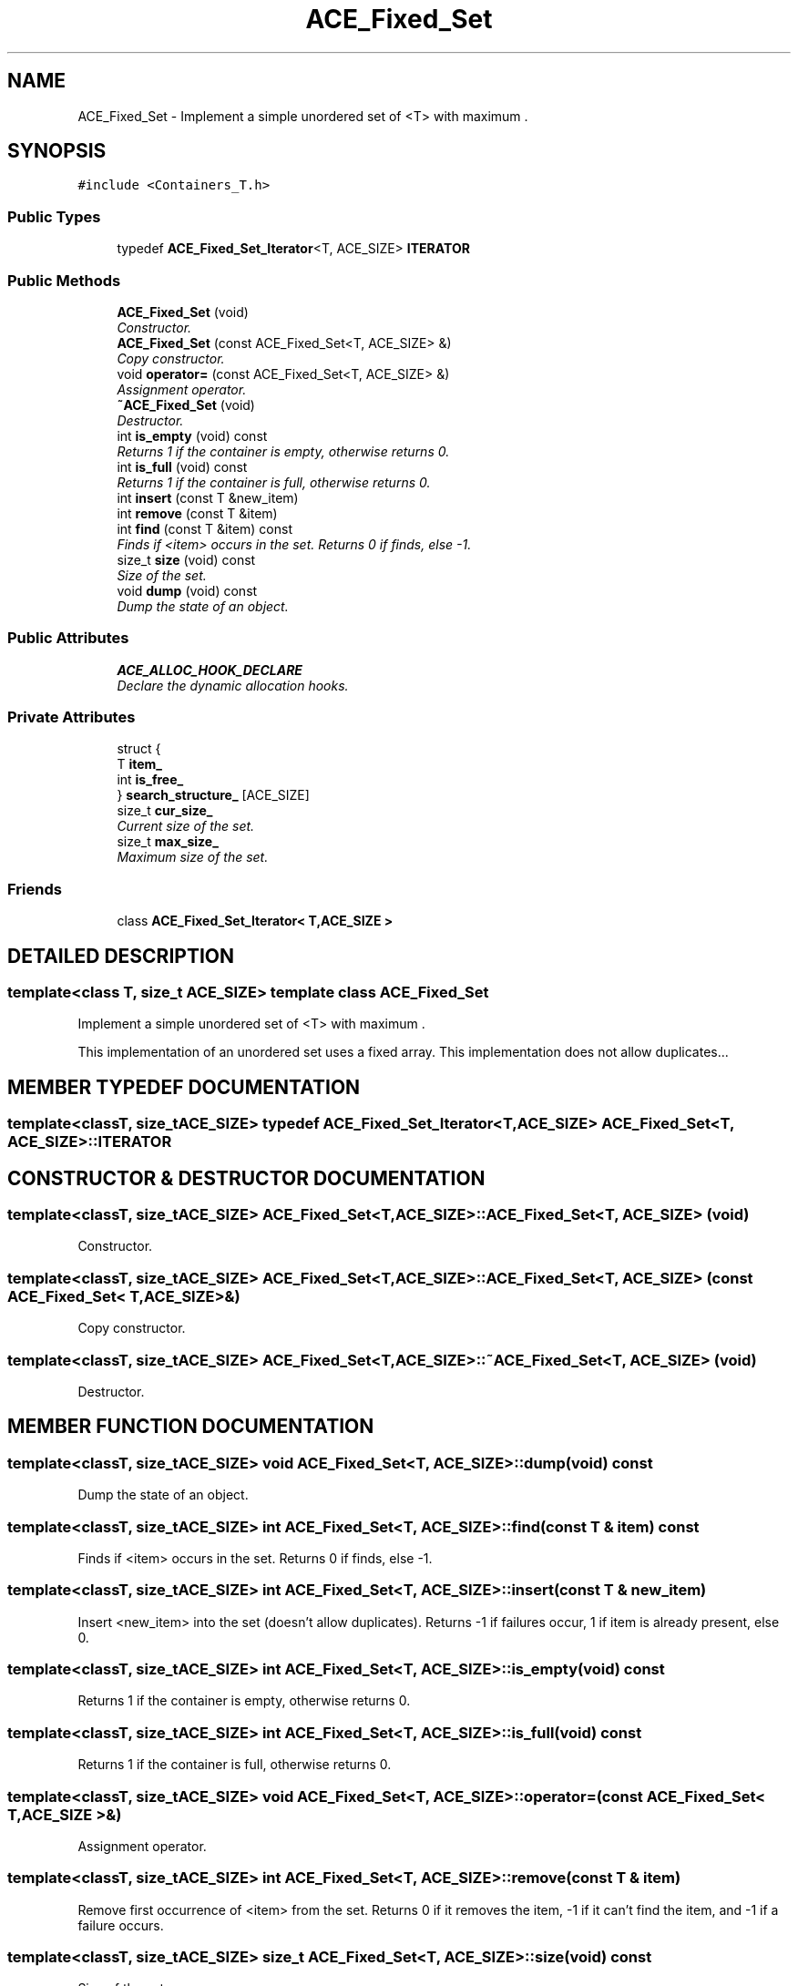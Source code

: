 .TH ACE_Fixed_Set 3 "5 Oct 2001" "ACE" \" -*- nroff -*-
.ad l
.nh
.SH NAME
ACE_Fixed_Set \- Implement a simple unordered set of <T> with maximum . 
.SH SYNOPSIS
.br
.PP
\fC#include <Containers_T.h>\fR
.PP
.SS Public Types

.in +1c
.ti -1c
.RI "typedef \fBACE_Fixed_Set_Iterator\fR<T, ACE_SIZE> \fBITERATOR\fR"
.br
.in -1c
.SS Public Methods

.in +1c
.ti -1c
.RI "\fBACE_Fixed_Set\fR (void)"
.br
.RI "\fIConstructor.\fR"
.ti -1c
.RI "\fBACE_Fixed_Set\fR (const ACE_Fixed_Set<T, ACE_SIZE> &)"
.br
.RI "\fICopy constructor.\fR"
.ti -1c
.RI "void \fBoperator=\fR (const ACE_Fixed_Set<T, ACE_SIZE> &)"
.br
.RI "\fIAssignment operator.\fR"
.ti -1c
.RI "\fB~ACE_Fixed_Set\fR (void)"
.br
.RI "\fIDestructor.\fR"
.ti -1c
.RI "int \fBis_empty\fR (void) const"
.br
.RI "\fIReturns 1 if the container is empty, otherwise returns 0.\fR"
.ti -1c
.RI "int \fBis_full\fR (void) const"
.br
.RI "\fIReturns 1 if the container is full, otherwise returns 0.\fR"
.ti -1c
.RI "int \fBinsert\fR (const T &new_item)"
.br
.ti -1c
.RI "int \fBremove\fR (const T &item)"
.br
.ti -1c
.RI "int \fBfind\fR (const T &item) const"
.br
.RI "\fIFinds if <item> occurs in the set. Returns 0 if finds, else -1.\fR"
.ti -1c
.RI "size_t \fBsize\fR (void) const"
.br
.RI "\fISize of the set.\fR"
.ti -1c
.RI "void \fBdump\fR (void) const"
.br
.RI "\fIDump the state of an object.\fR"
.in -1c
.SS Public Attributes

.in +1c
.ti -1c
.RI "\fBACE_ALLOC_HOOK_DECLARE\fR"
.br
.RI "\fIDeclare the dynamic allocation hooks.\fR"
.in -1c
.SS Private Attributes

.in +1c
.ti -1c
.RI "struct {"
.br
.ti -1c
.RI "  T \fBitem_\fR"
.br
.ti -1c
.RI "  int \fBis_free_\fR"
.br
.ti -1c
.RI "} \fBsearch_structure_\fR [ACE_SIZE]"
.br
.RI ""
.br
.ti -1c
.RI "size_t \fBcur_size_\fR"
.br
.RI "\fICurrent size of the set.\fR"
.ti -1c
.RI "size_t \fBmax_size_\fR"
.br
.RI "\fIMaximum size of the set.\fR"
.in -1c
.SS Friends

.in +1c
.ti -1c
.RI "class \fBACE_Fixed_Set_Iterator< T,ACE_SIZE >\fR"
.br
.in -1c
.SH DETAILED DESCRIPTION
.PP 

.SS template<class T, size_t ACE_SIZE>  template class ACE_Fixed_Set
Implement a simple unordered set of <T> with maximum .
.PP
.PP
 This implementation of an unordered set uses a fixed array. This implementation does not allow duplicates... 
.PP
.SH MEMBER TYPEDEF DOCUMENTATION
.PP 
.SS template<classT, size_tACE_SIZE> typedef \fBACE_Fixed_Set_Iterator\fR<T, ACE_SIZE> ACE_Fixed_Set<T, ACE_SIZE>::ITERATOR
.PP
.SH CONSTRUCTOR & DESTRUCTOR DOCUMENTATION
.PP 
.SS template<classT, size_tACE_SIZE> ACE_Fixed_Set<T, ACE_SIZE>::ACE_Fixed_Set<T, ACE_SIZE> (void)
.PP
Constructor.
.PP
.SS template<classT, size_tACE_SIZE> ACE_Fixed_Set<T, ACE_SIZE>::ACE_Fixed_Set<T, ACE_SIZE> (const ACE_Fixed_Set< T,ACE_SIZE >&)
.PP
Copy constructor.
.PP
.SS template<classT, size_tACE_SIZE> ACE_Fixed_Set<T, ACE_SIZE>::~ACE_Fixed_Set<T, ACE_SIZE> (void)
.PP
Destructor.
.PP
.SH MEMBER FUNCTION DOCUMENTATION
.PP 
.SS template<classT, size_tACE_SIZE> void ACE_Fixed_Set<T, ACE_SIZE>::dump (void) const
.PP
Dump the state of an object.
.PP
.SS template<classT, size_tACE_SIZE> int ACE_Fixed_Set<T, ACE_SIZE>::find (const T & item) const
.PP
Finds if <item> occurs in the set. Returns 0 if finds, else -1.
.PP
.SS template<classT, size_tACE_SIZE> int ACE_Fixed_Set<T, ACE_SIZE>::insert (const T & new_item)
.PP
Insert <new_item> into the set (doesn't allow duplicates). Returns -1 if failures occur, 1 if item is already present, else 0. 
.SS template<classT, size_tACE_SIZE> int ACE_Fixed_Set<T, ACE_SIZE>::is_empty (void) const
.PP
Returns 1 if the container is empty, otherwise returns 0.
.PP
.SS template<classT, size_tACE_SIZE> int ACE_Fixed_Set<T, ACE_SIZE>::is_full (void) const
.PP
Returns 1 if the container is full, otherwise returns 0.
.PP
.SS template<classT, size_tACE_SIZE> void ACE_Fixed_Set<T, ACE_SIZE>::operator= (const ACE_Fixed_Set< T,ACE_SIZE >&)
.PP
Assignment operator.
.PP
.SS template<classT, size_tACE_SIZE> int ACE_Fixed_Set<T, ACE_SIZE>::remove (const T & item)
.PP
Remove first occurrence of <item> from the set. Returns 0 if it removes the item, -1 if it can't find the item, and -1 if a failure occurs. 
.SS template<classT, size_tACE_SIZE> size_t ACE_Fixed_Set<T, ACE_SIZE>::size (void) const
.PP
Size of the set.
.PP
.SH FRIENDS AND RELATED FUNCTION DOCUMENTATION
.PP 
.SS template<classT, size_tACE_SIZE> class \fBACE_Fixed_Set_Iterator\fR\fC [friend]\fR
.PP
.SH MEMBER DATA DOCUMENTATION
.PP 
.SS template<classT, size_tACE_SIZE> ACE_Fixed_Set<T, ACE_SIZE>::ACE_ALLOC_HOOK_DECLARE
.PP
Declare the dynamic allocation hooks.
.PP
.SS template<classT, size_tACE_SIZE> size_t ACE_Fixed_Set<T, ACE_SIZE>::cur_size_\fC [private]\fR
.PP
Current size of the set.
.PP
.SS template<classT, size_tACE_SIZE> int ACE_Fixed_Set<T, ACE_SIZE>::is_free_\fC [private]\fR
.PP
.SS template<classT, size_tACE_SIZE> T ACE_Fixed_Set<T, ACE_SIZE>::item_\fC [private]\fR
.PP
.SS template<classT, size_tACE_SIZE> size_t ACE_Fixed_Set<T, ACE_SIZE>::max_size_\fC [private]\fR
.PP
Maximum size of the set.
.PP
.SS struct { ... }   ACE_Fixed_Set::search_structure_[ACE_SIZE]\fC [private]\fR
.PP


.SH AUTHOR
.PP 
Generated automatically by Doxygen for ACE from the source code.